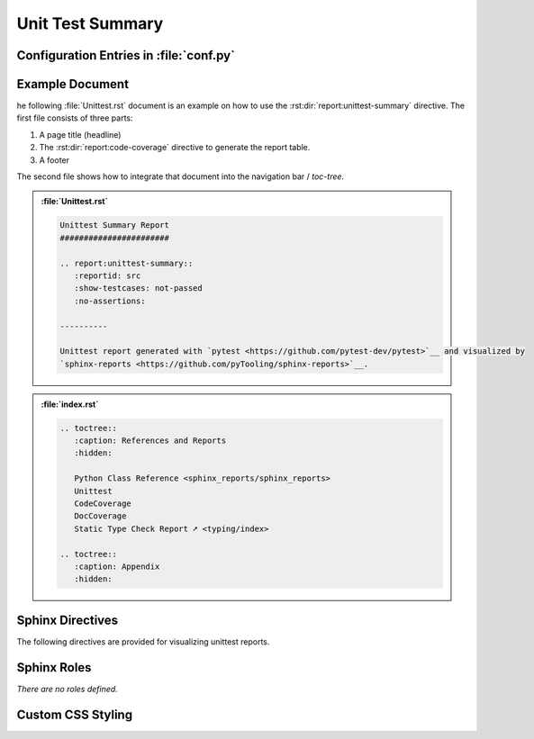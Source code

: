 .. _UNITTEST:

Unit Test Summary
#################

.. grid:: 2

   .. grid-item::
      :columns: 6

      The :rst:dir:`report:unittest-summary` directive generates a unittest report summary table. The unittest report
      file(s) need to be configured in Sphinx's ``conf.py`` for pre-analysis and data aggregation
      (:ref:`see below <UNITTEST/Config>` for details). This also allows the directive to supports multiple unittest
      reports per Sphinx documentation. Each unittest report is referenced by the
      :rst:dir:`report <report:unittest-summary:reportid>` option, which matches the dictionary key used in the
      configuration file.

      .. rubric:: Minimal Example

      .. admonition:: :file:`Unittest.rst`

         .. code-block:: ReST

            .. report:unittest-summary::
               :reportid: src

      .. rubric:: Options

      Additional options are offered for fine-tuning and styling of the report:

      :rst:dir:`reportid <report:unittest-summary:reportid>`
        Reference the unittest report file and settings as listed in :file:`conf.py`.

      :rst:dir:`testsuite-summary-name <report:unittest-summary:testsuite-summary-name>` (optional)
        Override the TestsuiteSummary's name.

      :rst:dir:`show-testcases <report:unittest-summary:show-testcases>` (optional)
        Select if all testcases or only flawed testcases should be listed per testsuite.

      :rst:dir:`no-assertions <report:unittest-summary:no-assertions>` (optional)
        If flag is present, no assertion column will be shown.

      :rst:dir:`hide-testsuite-summary <report:unittest-summary:hide-testsuite-summary>` (optional)
        If this flag is present, hide the summary row.

      :rst:dir:`class <report:unittest-summary:class>` (optional)
        User-defined CSS class name(s), which are applied on the HTML table.

      .. rubric:: Supported Unittest Formats

      Reading unittest summary reports in XML format is based on `pyEDAA.Reports <https://edaa-org.github.io/pyEDAA.Reports>`__.
      It supports Any JUnit XML files and derived dialects. So any XML file format can be used to visualize the results
      in a Sphinx documentation.

      Explicitly, the following report sources have been tested:

      * `pytest <https://github.com/pytest-dev/pytest>`__
      * `OSVVM-Scripts <https://github.com/OSVVM/OSVVM-Scripts>`__

      .. rubric:: Future Ideas

      It's planned to display a per testsuite and maybe per testcase report on a separate Sphinx document (separate HTML
      page).

      .. #:term:`Unittests` checks if a source code was used during execution. Usually, testcases are run by a testcase
         execution framework like `pytest <https://github.com/pytest-dev/pytest>`__.

   .. grid-item::
      :columns: 6

      .. tab-set::

         .. tab-item:: Only Testsuites

            .. image:: ../_static/Unittest_OnlyTestsuites.png

         .. tab-item:: Testsuites and Testcases
            :selected:

            .. image:: ../_static/Unittest.png


.. _UNITTEST/Config:

Configuration Entries in :file:`conf.py`
****************************************

.. grid:: 2

   .. grid-item::
      :columns: 6

      See the :ref:`overview page <OVER>` on how to setup and enable the *sphinx-reports* extension in general.

      Configure one or more unittest reports in :file:`conf.py` by adding a new *section* defining some
      configuration variables. Each unittest report is identified by an ID, which is later referred to by the report
      directive or legend directive. Here, the ID is called ``src`` (dictionary key). Each analysis report needs 4
      configuration entries:

      ``name``
        Name of the Python package.
      ``xml_report``
        The unittest report as XML file.

   .. grid-item::
      :columns: 6

      .. card:: Configuration

         .. code-block:: Python

            # ==============================================================================
            # Sphinx-reports - Unittest
            # ==============================================================================
            report_codecov_packages = {
               "src": {
                  "name":       "myPackage",
                  "xml_report": "../report/unit/unittest.xml",
               }
            }


.. _UNITTEST/Example:

Example Document
****************

he following :file:`Unittest.rst` document is an example on how to use the :rst:dir:`report:unittest-summary`
directive. The first file consists of three parts:

1. A page title (headline)
2. The :rst:dir:`report:code-coverage` directive to generate the report table.
3. A footer

The second file shows how to integrate that document into the navigation bar / *toc-tree*.

.. admonition:: :file:`Unittest.rst`

   .. code-block:: ReST

      Unittest Summary Report
      #######################

      .. report:unittest-summary::
         :reportid: src
         :show-testcases: not-passed
         :no-assertions:

      ----------

      Unittest report generated with `pytest <https://github.com/pytest-dev/pytest>`__ and visualized by
      `sphinx-reports <https://github.com/pyTooling/sphinx-reports>`__.


.. admonition:: :file:`index.rst`

   .. code-block:: ReST

      .. toctree::
         :caption: References and Reports
         :hidden:

         Python Class Reference <sphinx_reports/sphinx_reports>
         Unittest
         CodeCoverage
         DocCoverage
         Static Type Check Report ➚ <typing/index>

      .. toctree::
         :caption: Appendix
         :hidden:


.. _UNITTEST/Directives:

Sphinx Directives
*****************

The following directives are provided for visualizing unittest reports.

.. rst:directive:: report:unittest-summary

   Generate a table summarizing the unittest results per testsuite and testcase. The testsuite hierarchy is visualized
   by indentation.

   .. rst:directive:option:: class

      Optional: A list of space separated user-defined CSS class names.

      The CSS classes are applied on the HTML ``<table>`` tag.

   .. rst:directive:option:: reportid

      An identifier referencing a dictionary entry (key) in the configuration variable ``report_unittest_testsuites``
      defined in :file:`conf.py`.

   .. rst:directive:option:: testsuite-summary-name

      Optional: Override the TestsuiteSummary's name.

   .. rst:directive:option:: show-testcases

      Optional: Select if all testcases (``all``) or only flawed testcases (``not-passed``) should be listed per
      testsuite.

   .. rst:directive:option:: no-assertions

      Optional: If flag is present, no assertion column will be shown.

   .. rst:directive:option:: hide-testsuite-summary

      Optional: if this flag is present, hide the summary row.



.. _UNITTEST/Roles:

Sphinx Roles
************

*There are no roles defined.*



.. _UNITTEST/Styling:

Custom CSS Styling
******************

.. grid:: 2

   .. grid-item::
      :columns: 6

      .. rubric:: Table Styling

      The ``table``-tag has 2 additional CSS classes:

      ``report-unittest-table``
        Allows selecting the ``table`` tag, but only for unittest reports.
      ``report-unittest-%reportid%``
        Allows selecting one specific unittest report. ``%reportid%`` gets replaced by the reportid used in the
        option field of the directive. Here it got replaced by ``src``.

      .. rubric:: Row Styling

      The ``tr``-tag (table row) has 2 additional CSS classes:

      ``report-testsuite``/``report-testcase``/``report-summary``
        This class indicated if the row refers to a testsuite, testcase or the overall coverage summary (last row).
      ``report-%status%``
        Depending on the testsuite or testcase status, a representing CSS class is added.

   .. grid-item::
      :columns: 6

      .. card:: Generated HTML Code (condensed)

         .. code-block:: html

            <table class="report-unittest-table report-unittest-src">
              <thead>
                <tr>
                  <th> ..... </th>
                  .....
                  <th> ..... </th>
                </tr>
              </thead>
              <tbody>
                <tr class="report-testsuite report-passed"> ..... </tr>
                <tr class="report-testcase report-skipped"> ..... </tr>
                .....
                <tr class="report-summary report-passed"> ..... </tr>
              </tbody>
            </table>

      .. card:: Example CSS Rules

         .. code-block:: css

            table.report-unittest-table > thead > tr {
               background: #ebebeb;
            }

            table.report-unittest-table > tbody > tr.report-summary.report-passed {
               font-weight: bold;
            }

